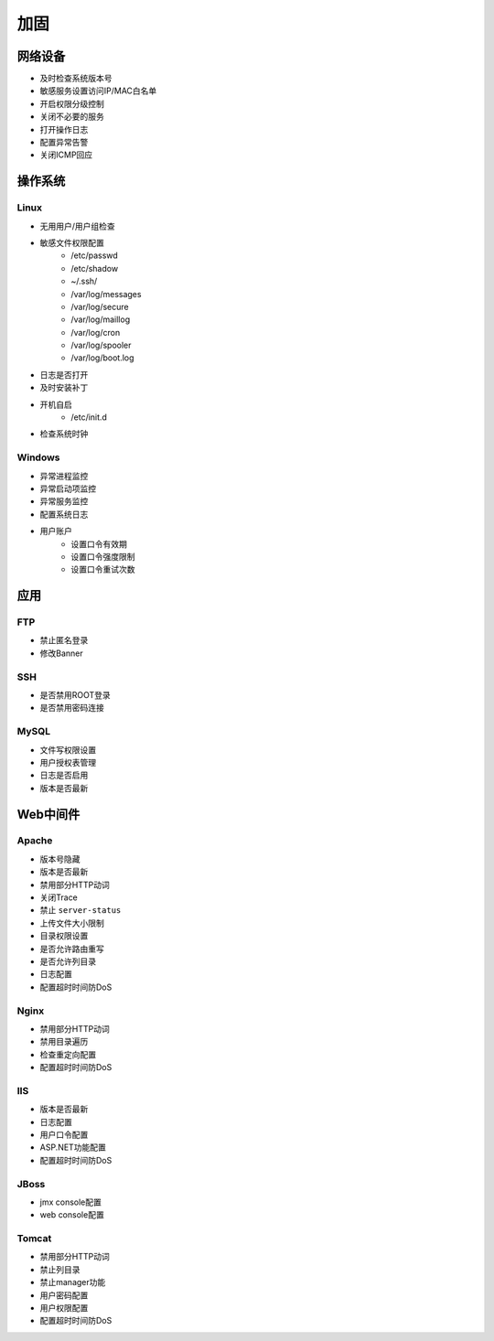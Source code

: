 加固
========================================

网络设备
----------------------------------------
- 及时检查系统版本号
- 敏感服务设置访问IP/MAC白名单
- 开启权限分级控制
- 关闭不必要的服务
- 打开操作日志
- 配置异常告警
- 关闭ICMP回应

操作系统
----------------------------------------

Linux
~~~~~~~~~~~~~~~~~~~~~~~~~~~~~~~~~~~~~~~~
- 无用用户/用户组检查
- 敏感文件权限配置
    - /etc/passwd
    - /etc/shadow
    - ~/.ssh/
    - /var/log/messages
    - /var/log/secure
    - /var/log/maillog
    - /var/log/cron
    - /var/log/spooler
    - /var/log/boot.log
- 日志是否打开
- 及时安装补丁
- 开机自启
    - /etc/init.d
- 检查系统时钟

Windows
~~~~~~~~~~~~~~~~~~~~~~~~~~~~~~~~~~~~~~~~
- 异常进程监控
- 异常启动项监控
- 异常服务监控
- 配置系统日志
- 用户账户
    - 设置口令有效期
    - 设置口令强度限制
    - 设置口令重试次数

应用
----------------------------------------

FTP
~~~~~~~~~~~~~~~~~~~~~~~~~~~~~~~~~~~~~~~~
- 禁止匿名登录
- 修改Banner

SSH
~~~~~~~~~~~~~~~~~~~~~~~~~~~~~~~~~~~~~~~~
- 是否禁用ROOT登录
- 是否禁用密码连接

MySQL
~~~~~~~~~~~~~~~~~~~~~~~~~~~~~~~~~~~~~~~~
- 文件写权限设置
- 用户授权表管理
- 日志是否启用
- 版本是否最新

Web中间件
----------------------------------------

Apache
~~~~~~~~~~~~~~~~~~~~~~~~~~~~~~~~~~~~~~~~
- 版本号隐藏
- 版本是否最新
- 禁用部分HTTP动词
- 关闭Trace
- 禁止 ``server-status``
- 上传文件大小限制
- 目录权限设置
- 是否允许路由重写
- 是否允许列目录
- 日志配置
- 配置超时时间防DoS

Nginx
~~~~~~~~~~~~~~~~~~~~~~~~~~~~~~~~~~~~~~~~
- 禁用部分HTTP动词
- 禁用目录遍历
- 检查重定向配置
- 配置超时时间防DoS

IIS
~~~~~~~~~~~~~~~~~~~~~~~~~~~~~~~~~~~~~~~~
- 版本是否最新
- 日志配置
- 用户口令配置
- ASP.NET功能配置
- 配置超时时间防DoS

JBoss
~~~~~~~~~~~~~~~~~~~~~~~~~~~~~~~~~~~~~~~~
- jmx console配置
- web console配置

Tomcat
~~~~~~~~~~~~~~~~~~~~~~~~~~~~~~~~~~~~~~~~
- 禁用部分HTTP动词
- 禁止列目录
- 禁止manager功能
- 用户密码配置
- 用户权限配置
- 配置超时时间防DoS
